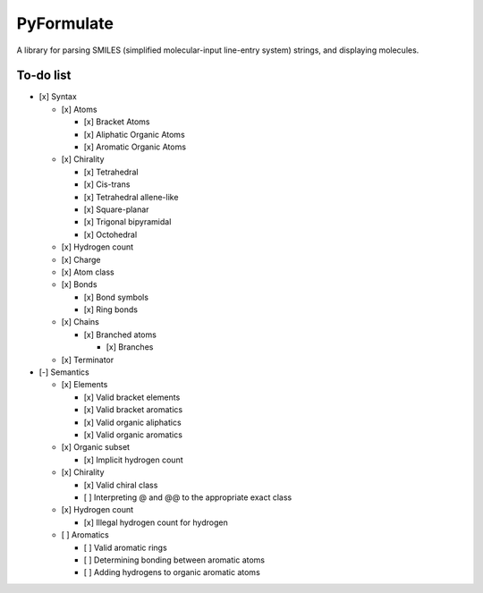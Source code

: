 PyFormulate
===============

A library for parsing SMILES (simplified molecular-input line-entry system) strings, and displaying molecules.

To-do list
----------

- [x] Syntax

  - [x] Atoms

    - [x] Bracket Atoms
    - [x] Aliphatic Organic Atoms
    - [x] Aromatic Organic Atoms

  - [x] Chirality

    - [x] Tetrahedral
    - [x] Cis-trans
    - [x] Tetrahedral allene-like
    - [x] Square-planar
    - [x] Trigonal bipyramidal
    - [x] Octohedral

  - [x] Hydrogen count
  - [x] Charge
  - [x] Atom class
  - [x] Bonds

    - [x] Bond symbols
    - [x] Ring bonds

  - [x] Chains

    - [x] Branched atoms
      
      - [x] Branches

  - [x] Terminator

- [-] Semantics

  - [x] Elements

    - [x] Valid bracket elements
    - [x] Valid bracket aromatics
    - [x] Valid organic aliphatics
    - [x] Valid organic aromatics

  - [x] Organic subset

    - [x] Implicit hydrogen count

  - [x] Chirality

    - [x] Valid chiral class
    - [ ] Interpreting @ and @@ to the appropriate exact class

  - [x] Hydrogen count

    - [x] Illegal hydrogen count for hydrogen

  - [ ] Aromatics

    - [ ] Valid aromatic rings
    - [ ] Determining bonding between aromatic atoms
    - [ ] Adding hydrogens to organic aromatic atoms
